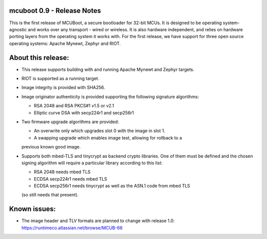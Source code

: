 mcuboot 0.9 - Release Notes
===========================

This is the first release of MCUBoot, a secure bootloader for 32-bit MCUs.
It is designed to be operating system-agnostic and works over any transport -
wired or wireless. It is also hardware independent, and relies  on hardware
porting layers from the operating system it works with. For the first release,
we have support for three open source operating systems: Apache Mynewt, Zephyr
and RIOT.

About this release:
===================

* This release supports building with and running Apache Mynewt and Zephyr
  targets.

* RIOT is supported as a running target.

* Image integrity is provided with SHA256.

* Image originator authenticity is provided supporting the following
  signature algorithms:

  - RSA 2048 and RSA PKCS#1 v1.5 or v2.1
  - Elliptic curve DSA with secp224r1 and secp256r1

* Two firmware upgrade algorithms are provided:

  - An overwrite only which upgrades slot 0 with the image in slot 1.
  - A swapping upgrade which enables image test, allowing for rollback to a
  previous known good image.

* Supports both mbed-TLS and tinycrypt as backend crypto libraries. One of them
  must be defined and the chosen signing algorithm will require a particular
  library according to this list:

  - RSA 2048 needs mbed TLS
  - ECDSA secp224r1 needs mbed TLS
  - ECDSA secp256r1 needs tinycrypt as well as the ASN.1 code from mbed TLS
  (so still needs that present).

Known issues:
=============

* The image header and TLV formats are planned to change with release 1.0:
  https://runtimeco.atlassian.net/browse/MCUB-66
